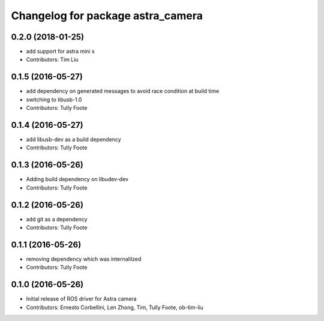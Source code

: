 ^^^^^^^^^^^^^^^^^^^^^^^^^^^^^^^^^^
Changelog for package astra_camera
^^^^^^^^^^^^^^^^^^^^^^^^^^^^^^^^^^

0.2.0 (2018-01-25)
------------------
* add support for astra mini s
* Contributors: Tim Liu

0.1.5 (2016-05-27)
------------------
* add dependency on generated messages to avoid race condition at build time
* switching to libusb-1.0
* Contributors: Tully Foote

0.1.4 (2016-05-27)
------------------
* add libusb-dev as a build dependency
* Contributors: Tully Foote

0.1.3 (2016-05-26)
------------------
* Adding build dependency on libudev-dev
* Contributors: Tully Foote

0.1.2 (2016-05-26)
------------------
* add git as a dependency
* Contributors: Tully Foote

0.1.1 (2016-05-26)
------------------
* removing dependency which was internalilzed
* Contributors: Tully Foote

0.1.0 (2016-05-26)
------------------
* Initial release of ROS driver for Astra camera
* Contributors: Ernesto Corbellini, Len Zhong, Tim, Tully Foote, ob-tim-liu
